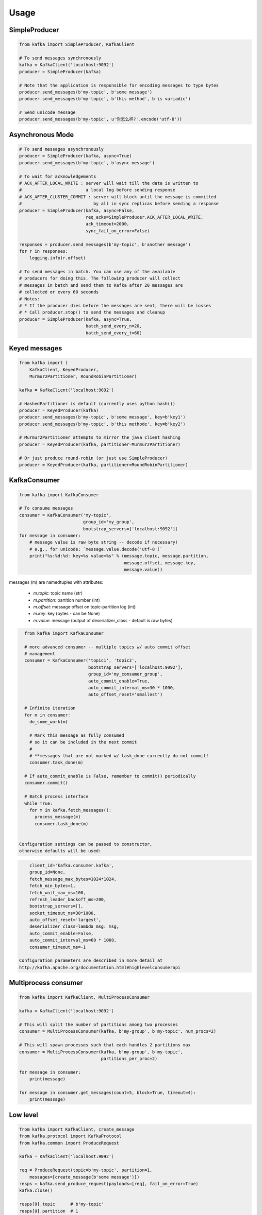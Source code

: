 Usage
=====

SimpleProducer
--------------

.. code:: python

    from kafka import SimpleProducer, KafkaClient

    # To send messages synchronously
    kafka = KafkaClient('localhost:9092')
    producer = SimpleProducer(kafka)

    # Note that the application is responsible for encoding messages to type bytes
    producer.send_messages(b'my-topic', b'some message')
    producer.send_messages(b'my-topic', b'this method', b'is variadic')

    # Send unicode message
    producer.send_messages(b'my-topic', u'你怎么样?'.encode('utf-8'))

Asynchronous Mode
-----------------

.. code:: python

    # To send messages asynchronously
    producer = SimpleProducer(kafka, async=True)
    producer.send_messages(b'my-topic', b'async message')

    # To wait for acknowledgements
    # ACK_AFTER_LOCAL_WRITE : server will wait till the data is written to
    #                         a local log before sending response
    # ACK_AFTER_CLUSTER_COMMIT : server will block until the message is committed
    #                            by all in sync replicas before sending a response
    producer = SimpleProducer(kafka, async=False,
                              req_acks=SimpleProducer.ACK_AFTER_LOCAL_WRITE,
                              ack_timeout=2000,
                              sync_fail_on_error=False)

    responses = producer.send_messages(b'my-topic', b'another message')
    for r in responses:
        logging.info(r.offset)

    # To send messages in batch. You can use any of the available
    # producers for doing this. The following producer will collect
    # messages in batch and send them to Kafka after 20 messages are
    # collected or every 60 seconds
    # Notes:
    # * If the producer dies before the messages are sent, there will be losses
    # * Call producer.stop() to send the messages and cleanup
    producer = SimpleProducer(kafka, async=True,
                              batch_send_every_n=20,
                              batch_send_every_t=60)

Keyed messages
--------------

.. code:: python

    from kafka import (
        KafkaClient, KeyedProducer,
        Murmur2Partitioner, RoundRobinPartitioner)

    kafka = KafkaClient('localhost:9092')

    # HashedPartitioner is default (currently uses python hash())
    producer = KeyedProducer(kafka)
    producer.send_messages(b'my-topic', b'some message', key=b'key1')
    producer.send_messages(b'my-topic', b'this methode', key=b'key2')

    # Murmur2Partitioner attempts to mirror the java client hashing
    producer = KeyedProducer(kafka, partitioner=Murmur2Partitioner)

    # Or just produce round-robin (or just use SimpleProducer)
    producer = KeyedProducer(kafka, partitioner=RoundRobinPartitioner)



KafkaConsumer
-------------

.. code:: python

    from kafka import KafkaConsumer

    # To consume messages
    consumer = KafkaConsumer('my-topic',
                             group_id='my_group',
                             bootstrap_servers=['localhost:9092'])
    for message in consumer:
        # message value is raw byte string -- decode if necessary!
        # e.g., for unicode: `message.value.decode('utf-8')`
        print("%s:%d:%d: key=%s value=%s" % (message.topic, message.partition,
                                             message.offset, message.key,
                                             message.value))


messages (m) are namedtuples with attributes:

  * `m.topic`: topic name (str)
  * `m.partition`: partition number (int)
  * `m.offset`: message offset on topic-partition log (int)
  * `m.key`: key (bytes - can be None)
  * `m.value`: message (output of deserializer_class - default is raw bytes)


.. code:: python

    from kafka import KafkaConsumer

    # more advanced consumer -- multiple topics w/ auto commit offset
    # management
    consumer = KafkaConsumer('topic1', 'topic2',
                             bootstrap_servers=['localhost:9092'],
                             group_id='my_consumer_group',
                             auto_commit_enable=True,
                             auto_commit_interval_ms=30 * 1000,
                             auto_offset_reset='smallest')

    # Infinite iteration
    for m in consumer:
      do_some_work(m)

      # Mark this message as fully consumed
      # so it can be included in the next commit
      #
      # **messages that are not marked w/ task_done currently do not commit!
      consumer.task_done(m)

    # If auto_commit_enable is False, remember to commit() periodically
    consumer.commit()

    # Batch process interface
    while True:
      for m in kafka.fetch_messages():
        process_message(m)
        consumer.task_done(m)


  Configuration settings can be passed to constructor,
  otherwise defaults will be used:

.. code:: python

      client_id='kafka.consumer.kafka',
      group_id=None,
      fetch_message_max_bytes=1024*1024,
      fetch_min_bytes=1,
      fetch_wait_max_ms=100,
      refresh_leader_backoff_ms=200,
      bootstrap_servers=[],
      socket_timeout_ms=30*1000,
      auto_offset_reset='largest',
      deserializer_class=lambda msg: msg,
      auto_commit_enable=False,
      auto_commit_interval_ms=60 * 1000,
      consumer_timeout_ms=-1

  Configuration parameters are described in more detail at
  http://kafka.apache.org/documentation.html#highlevelconsumerapi

Multiprocess consumer
---------------------

.. code:: python

    from kafka import KafkaClient, MultiProcessConsumer

    kafka = KafkaClient('localhost:9092')

    # This will split the number of partitions among two processes
    consumer = MultiProcessConsumer(kafka, b'my-group', b'my-topic', num_procs=2)

    # This will spawn processes such that each handles 2 partitions max
    consumer = MultiProcessConsumer(kafka, b'my-group', b'my-topic',
                                    partitions_per_proc=2)

    for message in consumer:
        print(message)

    for message in consumer.get_messages(count=5, block=True, timeout=4):
        print(message)

Low level
---------

.. code:: python

    from kafka import KafkaClient, create_message
    from kafka.protocol import KafkaProtocol
    from kafka.common import ProduceRequest

    kafka = KafkaClient('localhost:9092')

    req = ProduceRequest(topic=b'my-topic', partition=1,
        messages=[create_message(b'some message')])
    resps = kafka.send_produce_request(payloads=[req], fail_on_error=True)
    kafka.close()

    resps[0].topic      # b'my-topic'
    resps[0].partition  # 1
    resps[0].error      # 0 (hopefully)
    resps[0].offset     # offset of the first message sent in this request
